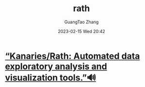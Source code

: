 :PROPERTIES:
:ID:       bd955aa1-0975-494d-8f0e-12a153ef2694
:END:
#+TITLE: rath
#+AUTHOR: GuangTao Zhang
#+EMAIL: gtrunsec@hardenedlinux.org
#+DATE: 2023-02-15 Wed 20:42

* [[https://github.com/Kanaries/Rath][“Kanaries/Rath: Automated data exploratory analysis and visualization tools.”🔊]]
